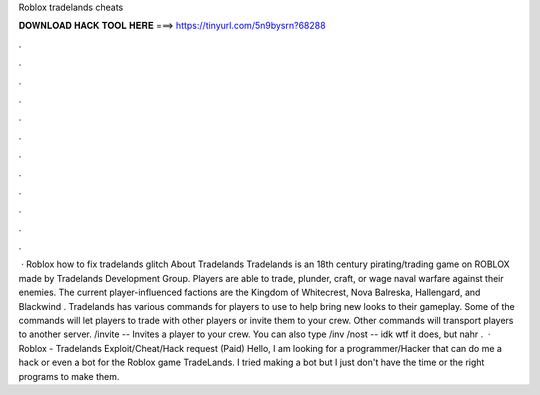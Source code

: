 Roblox tradelands cheats

𝐃𝐎𝐖𝐍𝐋𝐎𝐀𝐃 𝐇𝐀𝐂𝐊 𝐓𝐎𝐎𝐋 𝐇𝐄𝐑𝐄 ===> https://tinyurl.com/5n9bysrn?68288

.

.

.

.

.

.

.

.

.

.

.

.

 · Roblox how to fix tradelands glitch About Tradelands Tradelands is an 18th century pirating/trading game on ROBLOX made by Tradelands Development Group. Players are able to trade, plunder, craft, or wage naval warfare against their enemies. The current player-influenced factions are the Kingdom of Whitecrest, Nova Balreska, Hallengard, and Blackwind . Tradelands has various commands for players to use to help bring new looks to their gameplay. Some of the commands will let players to trade with other players or invite them to your crew. Other commands will transport players to another server. /invite -- Invites a player to your crew. You can also type /inv /nost -- idk wtf it does, but nahr .  · Roblox - Tradelands Exploit/Cheat/Hack request (Paid) Hello, I am looking for a programmer/Hacker that can do me a hack or even a bot for the Roblox game TradeLands. I tried making a bot but I just don't have the time or the right programs to make them.